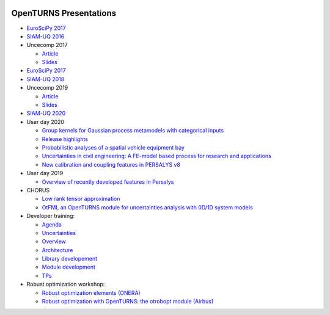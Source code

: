 .. image:: https://travis-ci.org/openturns/presentation.svg?branch=master
    :target: https://travis-ci.org/openturns/presentation

=======================
OpenTURNS Presentations
=======================

- `EuroSciPy 2017 <https://github.com/openturns/openturns.github.io/blob/master/presentation/master/euroscipy-2017.pdf>`_

- `SIAM-UQ 2016 <https://github.com/openturns/openturns.github.io/blob/master/presentation/master/siamuq-2016-OpenTURNS.pdf>`_

- Uncecomp 2017

  - `Article <https://github.com/openturns/openturns.github.io/blob/master/presentation/master/uncecomp-2017-article-OpenTURNS.pdf>`_
  - `Slides <https://github.com/openturns/openturns.github.io/blob/master/presentation/master/uncecomp-2017-slides-OpenTURNS.pdf>`_

- `EuroSciPy 2017 <https://github.com/openturns/openturns.github.io/blob/master/presentation/master/euroscipy-2017.pdf>`_

- `SIAM-UQ 2018 <https://github.com/openturns/openturns.github.io/blob/master/presentation/master/siamuq-2018-OpenTURNS.pdf>`_

- Uncecomp 2019

  - `Article <https://github.com/openturns/openturns.github.io/blob/master/presentation/master/uncecomp-2019-article-OpenTURNS.pdf>`_
  - `Slides <https://github.com/openturns/openturns.github.io/blob/master/presentation/master/uncecomp-2019-slides-OpenTURNS.pdf>`_

- `SIAM-UQ 2020 <https://github.com/openturns/openturns.github.io/blob/master/presentation/master/siamuq-2020-slides-OpenTURNS.pdf>`_

- User day 2020

  - `Group kernels for Gaussian process metamodels with categorical inputs <https://github.com/openturns/presentation/blob/master/userday2020/catkriging_talk-2.pdf>`_
  - `Release highlights <https://github.com/openturns/openturns.github.io/blob/master/presentation/master/userday2020relhi.pdf>`_
  - `Probabilistic analyses of a spatial vehicle equipment bay <https://github.com/openturns/presentation/blob/master/userday2020/JU_OT_2020_CNES-Study.pdf>`_
  - `Uncertainties in civil engineering: A FE-model based process for research and applications <https://github.com/openturns/presentation/blob/master/userday2020/kobe_OT_user_day_2020_v01.pdf>`_
  - `New calibration and coupling features in PERSALYS v8 <https://github.com/openturns/presentation/blob/master/userday2020/ud2020persalys/UsersDay-2020-PERSALYS.pdf>`_
  
- User day 2019

  - `Overview of recently developed features in Persalys <https://github.com/openturns/presentation/blob/master/userday2019/journee_OT_2019_06_07_Phimeca.pdf>`_

- CHORUS

  - `Low rank tensor approximation <https://github.com/openturns/openturns.github.io/blob/master/presentation/master/lowranktensor.pdf>`_
  - `OtFMI, an OpenTURNS module for uncertainties analysis with 0D/1D system models <https://github.com/openturns/openturns.github.io/blob/master/presentation/master/chorus-2017-otfmi.pdf>`_
  
- Developer training:

  - `Agenda <https://github.com/openturns/openturns.github.io/blob/master/presentation/master/agenda.pdf>`_
  - `Uncertainties <https://github.com/openturns/openturns.github.io/blob/master/presentation/master/uncertainties.pdf>`_
  - `Overview <https://github.com/openturns/openturns.github.io/blob/master/presentation/master/overview.pdf>`_
  - `Architecture <https://github.com/openturns/openturns.github.io/blob/master/presentation/master/architecture.pdf>`_
  - `Library developement <https://github.com/openturns/openturns.github.io/blob/master/presentation/master/library_development.pdf>`_
  - `Module development <https://github.com/openturns/openturns.github.io/blob/master/presentation/master/module_development.pdf>`_
  - `TPs <https://github.com/openturns/openturns.github.io/blob/master/presentation/master/tps.pdf>`_

- Robust optimization workshop:

  - `Robust optimization elements (ONERA) <https://github.com/openturns/openturns.github.io/blob/master/presentation/master/robust-optimization-onera.pdf>`_
  - `Robust optimization with OpenTURNS: the otrobopt module (Airbus) <https://github.com/openturns/openturns.github.io/blob/master/presentation/master/otrobopt-airbus.pdf>`_

